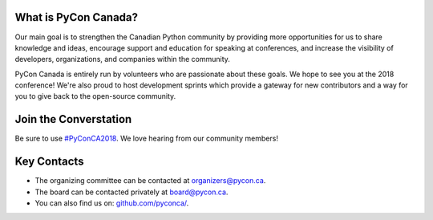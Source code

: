 .. title: About
.. description: PyCon Canada is an initative to strengthen the Canadian Python community.
.. slug: about
.. date: 2018-08-23 20:27:22 UTC+04:00
.. type: text


What is PyCon Canada?
---------------------

Our main goal is to strengthen the Canadian Python community by providing more opportunities for us to share knowledge and ideas, encourage support and education for speaking at conferences, and increase the visibility of developers, organizations, and companies within the community.

PyCon Canada is entirely run by volunteers who are passionate about these goals. We hope to see you at the 2018 conference! We're also proud to host development sprints which provide a gateway for new contributors and a way for you to give back to the open-source community.

Join the Converstation
----------------------

Be sure to use `#PyConCA2018 <https://twitter.com/intent/tweet?button_hashtag=PyConCA2018>`_. We love hearing from our community members!

Key Contacts
------------

- The organizing committee can be contacted at `organizers@pycon.ca <mailto:organizers@pycon.ca>`_.
- The board can be contacted privately at `board@pycon.ca <mailto:board@pycon.ca>`_.
- You can also find us on: `github.com/pyconca/ <https://github.com/pyconca>`_.

